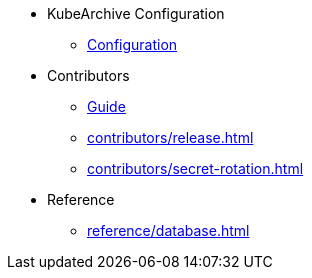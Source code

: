 * KubeArchive Configuration
** xref:configuration/kubearchiveconfig.adoc[Configuration]

* Contributors
** xref:contributors/guide.adoc[Guide]
** xref:contributors/release.adoc[]
** xref:contributors/secret-rotation.adoc[]

* Reference
** xref:reference/database.adoc[]
